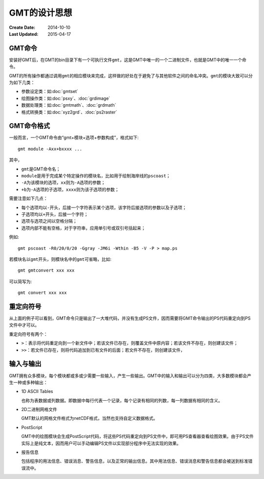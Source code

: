 GMT的设计思想
=============

:Create Date: 2014-10-10
:Last Updated: 2015-04-17

GMT命令
-------

安装好GMT后，在GMT的bin目录下有一个可执行文件\ ``gmt``\ ，这是GMT中唯一的一个二进制文件，也就是GMT中的唯一一个命令。

GMT的所有操作都通过调用\ ``gmt``\ 的相应模块来完成，这样做的好处在于避免了与其他软件之间的命名冲突。\ ``gmt``\ 的模块大致可以分为如下几类：

- 参数设定类：如\ :doc:`gmtset`
- 绘图操作类：如\ :doc:`psxy`\ 、\ :doc:`grdimage`
- 数据处理类：如\ :doc:`gmtmath`\ 、\ :doc:`grdmath`
- 格式转换类：如\ :doc:`xyz2grd`\ 、\ :doc:`ps2raster`

GMT命令格式
-----------

一般而言，一个GMT命令由“gmt+模块+选项+参数构成”，格式如下::

    gmt module -Axx+bxxxx ...

其中，

- ``gmt``\ 是GMT命令名；
- ``module``\ 是用于完成某个特定操作的模块名，比如用于绘制海岸线的\ ``pscoast``\ ；
- ``-A``\ 为该模块的选项，\ ``xx``\ 则为\ ``-A``\ 选项的参数；
- ``+b``\ 为\ ``-A``\ 选项的子选项，\ ``xxxx``\ 则为该子选项的参数；

需要注意如下几点：

- 每个选项均以\ ``-``\ 开头，后接一个字符表示某个选项，该字符后接选项的参数以及子选项；
- 子选项均以\ ``+``\ 开头，后接一个字符；
- 选项与选项之间以空格分隔；
- 选项内部不能有空格，对于字符串，应用单引号或双引号括起来；

例如::

    gmt pscoast -R0/20/0/20 -Ggray -JM6i -Wthin -B5 -V -P > map.ps

若模块名以\ ``gmt``\ 开头，则模块名中的\ ``gmt``\ 可省略，比如::

    gmt gmtconvert xxx xxx

可以简写为::

    gmt convert xxx xxx

重定向符号
----------

从上面的例子可以看到，GMT命令只是输出了一大堆代码，并没有生成PS文件，因而需要将GMT命令输出的PS代码重定向到PS文件中才可以。

重定向符号有两个：

- ``>``\ ：表示将代码重定向到一个新文件中；若该文件已存在，则覆盖文件中原内容；若该文件不存在，则创建该文件；
- ``>>``\ ：若文件已存在，则将代码追加到已有文件的后面；若文件不存在，则创建该文件，

输入与输出
----------

GMT拥有众多模块，每个模块都或多或少需要一些输入，产生一些输出。GMT中的输入和输出可以分为四类，大多数模块都会产生一种或多种输出：

- 1D ASCII Tables

  也称为表数据或列数据。即数据中每行代表一个记录，每个记录有相同的列数，每一列数据有相同的含义。

- 2D二进制网格文件

  GMT默认的网格文件格式为netCDF格式，当然也支持自定义数据格式。

- PostScript

  GMT中的绘图模块会生成PostScript代码，将这些PS代码重定向到PS文件中，即可用PS查看器查看绘图效果。由于PS文件实际上是纯文本，因而用户可以手动编辑PS文件以实现部分程序中无法实现的效果。

- 报告信息

  包括程序的用法信息、错误消息、警告信息，以及正常的输出信息。其中用法信息、错误消息和警告信息都会被送到标准错误流中。
